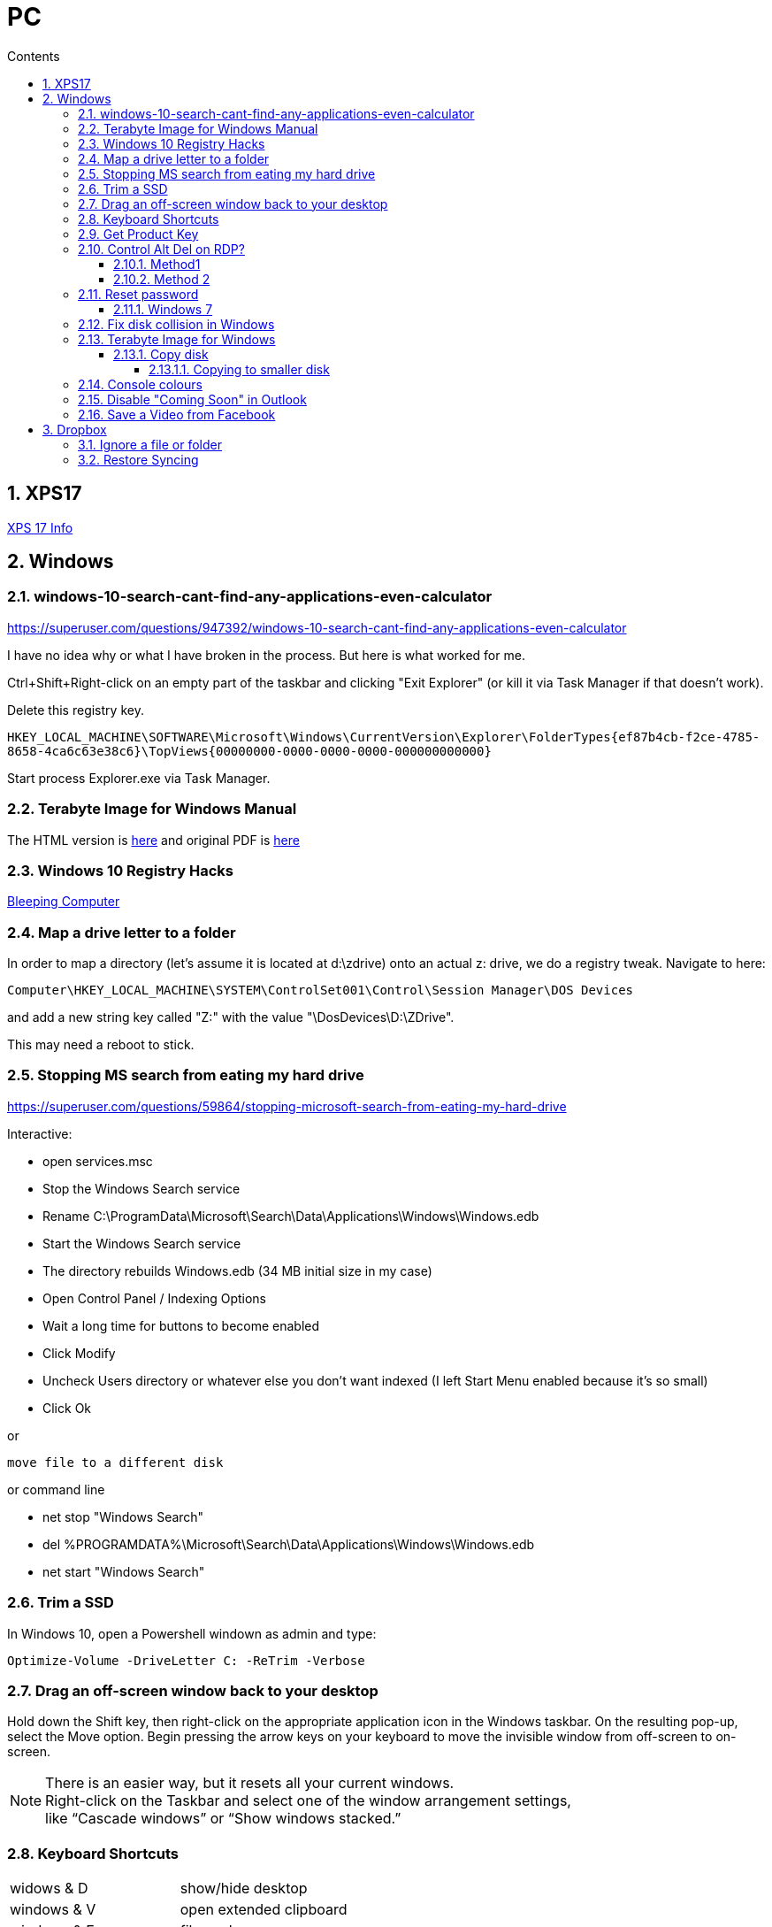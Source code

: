 :toc: left
:toclevels: 5
:toc-title: Contents
:sectnums:
:sectnumlevels: 7

// :stylesheet: gv.css
:imagesdir: ../images

= PC

== XPS17
link:xps17.html[XPS 17 Info]

== Windows

=== windows-10-search-cant-find-any-applications-even-calculator
https://superuser.com/questions/947392/windows-10-search-cant-find-any-applications-even-calculator


I have no idea why or what I have broken in the process. But here is what worked for me.

Ctrl+Shift+Right-click on an empty part of the taskbar and clicking "Exit Explorer" (or kill it via Task Manager if that doesn't work).

Delete this registry key.

`HKEY_LOCAL_MACHINE\SOFTWARE\Microsoft\Windows\CurrentVersion\Explorer\FolderTypes\{ef87b4cb-f2ce-4785-8658-4ca6c63e38c6}\TopViews\{00000000-0000-0000-0000-000000000000}`

Start process Explorer.exe via Task Manager.

=== Terabyte Image for Windows Manual
The HTML version is link:ifl-manual.html[here] and original PDF is link:ifl_en_manual.pdf[here]

=== Windows 10 Registry Hacks
link:https://www.bleepingcomputer.com/news/microsoft/useful-registry-hacks-to-optimize-your-windows-10-experience/[Bleeping Computer]

=== Map a drive letter to a folder
In order to map a directory (let’s assume it is located at d:\zdrive) onto an actual z: drive, we do a registry tweak.  Navigate to here:
 
 Computer\HKEY_LOCAL_MACHINE\SYSTEM\ControlSet001\Control\Session Manager\DOS Devices
 
and add a new string key called "Z:" with the value "\DosDevices\D:\ZDrive".

This may need a reboot to stick.

=== Stopping MS search from eating my hard drive

https://superuser.com/questions/59864/stopping-microsoft-search-from-eating-my-hard-drive

Interactive:

* open services.msc
* Stop the Windows Search service
* Rename C:\ProgramData\Microsoft\Search\Data\Applications\Windows\Windows.edb
* Start the Windows Search service
* The directory rebuilds Windows.edb (34 MB initial size in my case)
* Open Control Panel / Indexing Options
* Wait a long time for buttons to become enabled
* Click Modify
* Uncheck Users directory or whatever else you don't want indexed (I left Start Menu enabled because it's so small)
* Click Ok

or 

 move file to a different disk

or command line

* net stop "Windows Search"
* del %PROGRAMDATA%\Microsoft\Search\Data\Applications\Windows\Windows.edb
* net start "Windows Search"

=== Trim a SSD
In Windows 10, open a Powershell windown as admin and type:

 Optimize-Volume -DriveLetter C: -ReTrim -Verbose

=== Drag an off-screen window back to your desktop
Hold down the Shift key, then right-click on the appropriate application icon in the Windows taskbar. On the resulting pop-up, select the Move option. Begin pressing the arrow keys on your keyboard to move the invisible window from off-screen to on-screen.

NOTE: There is an easier way, but it resets all your current windows. +
Right-click on the Taskbar and select one of the window arrangement settings, +
like “Cascade windows” or “Show windows stacked.”
 
=== Keyboard Shortcuts

|===
| widows & D | show/hide desktop
|windows & V | open extended clipboard
|windows & E | file explorer
|windows & period | emoji panel
|ctrl/tab, ctrl/shft/tab | cycle browser tabs
|windows & shift & s | take a screenshot
|ALT/P | toggle preview panel
|windows & I | open settings
|windows & L | lock
|===

=== Get Product Key
Open a command window as administrator:

[source,cmd]
----
c:\> wmic path SoftwareLicensingService get OA3xOriginalProductKey
----

=== Control Alt Del on RDP?
==== Method1
Try CTRL + ALT + END

==== Method 2

1. On the Remote Desktop, select “Start“.
1. Type “osk“, then open the “On Screen Keyboard“.
1. Press “Ctrl” and “Alt” on the physical keyboard, then select “Del” on the osk window..

=== Reset password
==== Windows 7
* switch on PC, before finished booting, turn off power to produce an unexpected windows shutdown.
* switch on PC, launch "startup repair"
* Wait, until you get +
"Startup repair cannot repair this computer automatically" with "Don't send" highlighted
* if you get asked about system restore, hit "cancel"
* Click on "view problem details" and scroll down to the bottom
* click on the "online privacy statement, it should be linking to drive X:
* click on that and it will open Notepad
* Go to file, Open, and change file types to "all"
* navigate (probably) to D:\Windows\System32 and find `utilman.exe` and rename it to `utilman-1.exe` or similar
* nagivate to `cmd.exe` and rename (or copy) to `utilman.exe`
* close everything and restart the PC
* click on the "Ease of Access" button and it should open a cmd window.
* `whoami` should show system
* type (for example) `net user ianc *` +
and set new password
* log in straightaway

NOTE: 'sethc.exe' can be used instead of 'utilman.exe', and when arriving at the login screen, press the SHIFT key quickly 5 times (stickykeys)

=== Fix disk collision in Windows
(https://www.howtohaven.com/system/change-disk-signature.shtml)

Windows 7 comes with a command line utility called `diskpart` that can let you view and change the disk signature.

1. Open a command prompt as administrator. To do this in Windows 7, click the Windows start menu (the round Windows icon on the left bottom corner), type "cmd" (without the quotation marks), right click the "cmd.exe" item that appears at the top of your menu, and click the line "Run as administrator". Do this even if you are already logged in as administrator, since on Windows 7, administrators run with reduced rights by default.

1. A black command prompt window will open. In Windows 7, the title bar of the window will tell you that you are running it as Administrator. If it does not, it means you did not do what I just said above. Return and follow the first step, or you will not be able to successfully carry out the rest of this tutorial.

1. Type "diskpart" (without the quotation marks) into the window. (Note: for this and the other commands described here, you'll have to hit the ENTER key after you finish typing your commands for them to take effect.)

1. Microsoft DiskPart will start. When it is ready, it will issue a "DISKPART>" prompt, allowing you to enter your commands.

1. Type "list disk" (without the quotation marks). This will list all the disks that are currently mounted (connected to the system). The disk will not have the usual names and labels that you're accustomed to from the Windows Explorer interface, so you will have to recognize them by their sizes.

NOTE: that "list disk" actually lists the physical disks, and not the partitions that you may have assigned drive letters. This means that if you have 2 physical disks, with 3 partitions on each, so that you have drives C:, D:, E:, F:, G: and H:, "list disk" will only show "Disk 0" and "Disk 1".

[start="6"]
1. To view the signature of a disk, you must first select it. To select a disk, type "select disk x" (without the quotation marks) where x is the number of the disk from your "list disk" display. When you type (say) "select disk 1", DiskPart will respond by telling you "Disk 1 is now the selected disk". +
Now type "uniqueid disk" (again, without the quotation marks). DiskPart will respond with the disk's signature, a series of hexadecimal digits (or at least I think it's hexadecimal).

1. To change the signature to some other number, type "uniqueid disk ID=[NEW SIGNATURE]" (without the quotation marks) where "[NEW SIGNATURE]" stands for the new identifier you want for the disk (without the square brackets and without the quotation marks). However, before you do that, you may want to type "help uniqueid disk", which will give you more information on how the command works. You may also want to find out the disk signatures of the other disks on the system before you modify your current one so that you don't cause a new signature collision while trying to solve this one. In addition, if you're really not sure how many digits you should give your disk, perhaps try changing only one digit of the current signature (eg, increasing or decreasing it by 1). Remember my disclaimer above: I really don't know what I'm talking about here. Do it at your own risk.

8. To quit DiskPart, type "exit". Incidentally, in case you get lost while running DiskPart, when you are at the "DISKPART>" prompt, you can type "help" to get a list of commands. Typing "help" followed by the command typically gives you more info about that command.

Once you've quit DiskPart, type "exit" again to quit the Administrator Command Prompt.


=== Terabyte Image for Windows
==== Copy disk
'**Scale to Fit**' will ignore unallocated space at the end of the source drive and scale the partitions to fill the destination drive. '**Scale to Target**' will retain unallocated space at the end of the source drive and scale it along with the partitions.

[NOTE]
====
When enabled, the *Automatic Scaling Restrictions* option prevents small partitions from being automatically scaled when restoring or copying a full drive. Partitions with a size of 15GiB or 1/8 the drive size (whichever is less) or smaller will not be scaled when restoring a full drive image or copying a full drive. This provides an automatic method to avoid scaling system reserved, recovery, and utility partitions to larger sizes when upgrading to a larger drive.
====

===== Copying to smaller disk
* https://www.terabyteunlimited.com/kb/article.php?id=554
* https://www.terabyteunlimited.com/ucf/viewtopic.php?t=3147
* https://www.terabyteunlimited.com/ucf/viewtopic.php?t=2431

=== Console colours
image::Rctk9.png[]

=== Disable "Coming Soon" in Outlook
A registry entry seems to have done the trick on my Win10 PC

[source]
----
[HKEY_CURRENT_USER\Software\Microsoft\Office\16.0\Outlook\Options\General] "DisablePreviewPlace"=dword:00000001
----

I had to create the `General` key as it wasn't already present.
== Online

=== Save a Video from Facebook

* find the video you want to download, select +
_Share > Copy Link_

* A little box with the video’s URL will pop up. Copy the link and then paste it in a new tab or the window’s address bar. Then, change the www in the address to **mbasic**. So, for example, if the video’s URL is + 

https://www.facebook.com/DigitalTrends/videos/593414421380089, +
you would change it to +
https://mbasic.facebook.com/DigitalTrends/videos/593414421380089.

* Once you’re done, tap _Enter_ on your keyboard. This changes the address to a mobile basic interface address, allowing you to download the video. If you’ve done this right, the screen will look funny, like you are trying to look at the Facebook app on your browser.

* Next, right-click on the video and choose _Open Link In New Tab_ from the menu. In the new tab, the video won’t have any Facebook additions like comments or a like button. It will just be the video.

* From there, right-click on the video and select _Save video As …_ from the menu. Then, save it to your computer like you normally would any other video or photo.

== Dropbox

=== Ignore a file or folder
(from https://help.dropbox.com/sync/ignored-files)

* Open the PowerShell application on your computer.
* Type the code below, replacing the file/folder path placeholder with the file/folder path you’d like to ignore.

----
Set-Content -Path 'C:\Users\yourname\Dropbox(Personal)\YourFileName.pdf' -Stream com.dropbox.ignored -Value 1
----

=== Restore Syncing

----
Clear-Content -Path 'C:\Users\yourname\Dropbox(Personal)\YourFileName.pdf' -Stream com.dropbox.ignored
----
